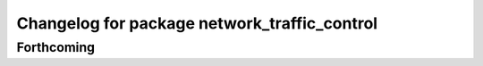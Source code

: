 ^^^^^^^^^^^^^^^^^^^^^^^^^^^^^^^^^^^^^^^^^^^^^
Changelog for package network_traffic_control
^^^^^^^^^^^^^^^^^^^^^^^^^^^^^^^^^^^^^^^^^^^^^

Forthcoming
-----------
